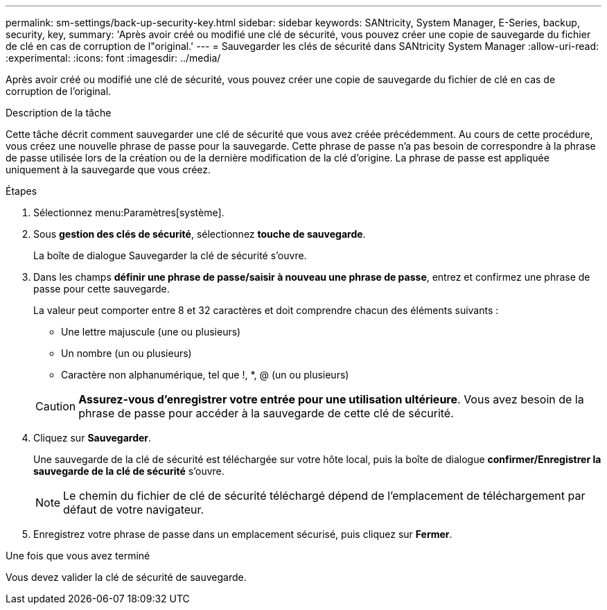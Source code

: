 ---
permalink: sm-settings/back-up-security-key.html 
sidebar: sidebar 
keywords: SANtricity, System Manager, E-Series, backup, security, key, 
summary: 'Après avoir créé ou modifié une clé de sécurité, vous pouvez créer une copie de sauvegarde du fichier de clé en cas de corruption de l"original.' 
---
= Sauvegarder les clés de sécurité dans SANtricity System Manager
:allow-uri-read: 
:experimental: 
:icons: font
:imagesdir: ../media/


[role="lead"]
Après avoir créé ou modifié une clé de sécurité, vous pouvez créer une copie de sauvegarde du fichier de clé en cas de corruption de l'original.

.Description de la tâche
Cette tâche décrit comment sauvegarder une clé de sécurité que vous avez créée précédemment. Au cours de cette procédure, vous créez une nouvelle phrase de passe pour la sauvegarde. Cette phrase de passe n'a pas besoin de correspondre à la phrase de passe utilisée lors de la création ou de la dernière modification de la clé d'origine. La phrase de passe est appliquée uniquement à la sauvegarde que vous créez.

.Étapes
. Sélectionnez menu:Paramètres[système].
. Sous *gestion des clés de sécurité*, sélectionnez *touche de sauvegarde*.
+
La boîte de dialogue Sauvegarder la clé de sécurité s'ouvre.

. Dans les champs *définir une phrase de passe/saisir à nouveau une phrase de passe*, entrez et confirmez une phrase de passe pour cette sauvegarde.
+
La valeur peut comporter entre 8 et 32 caractères et doit comprendre chacun des éléments suivants :

+
** Une lettre majuscule (une ou plusieurs)
** Un nombre (un ou plusieurs)
** Caractère non alphanumérique, tel que !, *, @ (un ou plusieurs)


+
[CAUTION]
====
*Assurez-vous d'enregistrer votre entrée pour une utilisation ultérieure*. Vous avez besoin de la phrase de passe pour accéder à la sauvegarde de cette clé de sécurité.

====
. Cliquez sur *Sauvegarder*.
+
Une sauvegarde de la clé de sécurité est téléchargée sur votre hôte local, puis la boîte de dialogue *confirmer/Enregistrer la sauvegarde de la clé de sécurité* s'ouvre.

+
[NOTE]
====
Le chemin du fichier de clé de sécurité téléchargé dépend de l'emplacement de téléchargement par défaut de votre navigateur.

====
. Enregistrez votre phrase de passe dans un emplacement sécurisé, puis cliquez sur *Fermer*.


.Une fois que vous avez terminé
Vous devez valider la clé de sécurité de sauvegarde.
